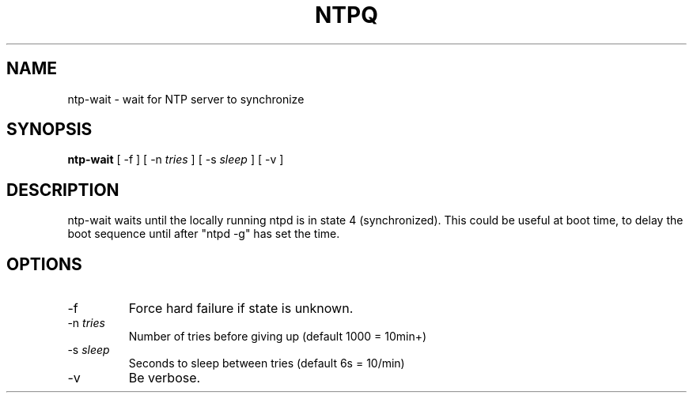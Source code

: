 .TH NTPQ 8 "October 7, 2006" "Network Time Protocol"
.SH NAME
ntp\-wait \- wait for NTP server to synchronize
.SH SYNOPSIS
.B ntp\-wait
[ \-f ] [ \-n \fItries\fR ] [ \-s \fIsleep\fR ] [ \-v ]
.SH DESCRIPTION
ntp\-wait waits until the locally running ntpd is in state 4 (synchronized).
This could be useful at boot time, to delay the boot sequence until after
"ntpd \-g" has set the time.
.SH OPTIONS
.TP
\-f
Force hard failure if state is unknown.
.TP
\-n \fItries\fR
Number of tries before giving up (default 1000 = 10min+)
.TP
\-s \fIsleep\fR
Seconds to sleep between tries (default 6s = 10/min)
.TP
\-v
Be verbose.
